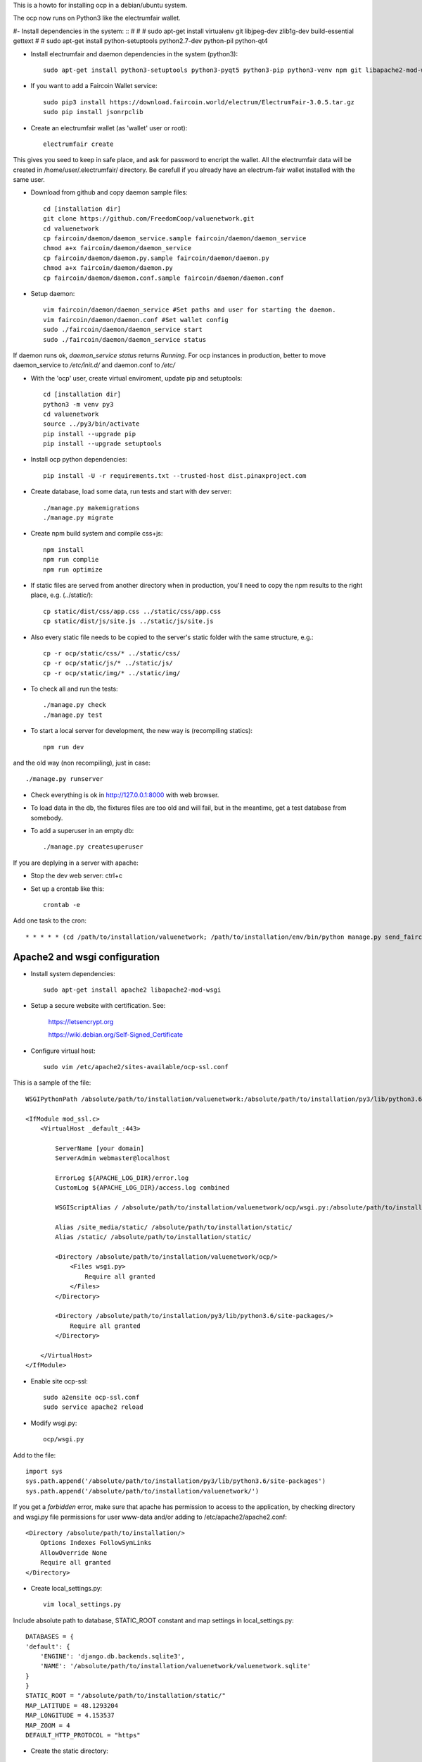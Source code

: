 This is a howto for installing ocp in a debian/ubuntu system.

The ocp now runs on Python3 like the electrumfair wallet.

#- Install dependencies in the system: ::
#
#    # sudo apt-get install virtualenv git libjpeg-dev zlib1g-dev build-essential gettext
#    # sudo apt-get install python-setuptools python2.7-dev python-pil python-qt4

- Install electrumfair and daemon dependencies in the system (python3): ::

    sudo apt-get install python3-setuptools python3-pyqt5 python3-pip python3-venv npm git libapache2-mod-wsgi-py3

- If you want to add a Faircoin Wallet service: ::

    sudo pip3 install https://download.faircoin.world/electrum/ElectrumFair-3.0.5.tar.gz
    sudo pip install jsonrpclib

- Create an electrumfair wallet (as 'wallet' user or root): ::

    electrumfair create

This gives you seed to keep in safe place, and ask for password to encript the wallet.
All the electrumfair data will be created in /home/user/.electrumfair/ directory.
Be carefull if you already have an electrum-fair wallet installed with the same user.

- Download from github and copy daemon sample files: ::

    cd [installation dir]
    git clone https://github.com/FreedomCoop/valuenetwork.git
    cd valuenetwork
    cp faircoin/daemon/daemon_service.sample faircoin/daemon/daemon_service
    chmod a+x faircoin/daemon/daemon_service
    cp faircoin/daemon/daemon.py.sample faircoin/daemon/daemon.py
    chmod a+x faircoin/daemon/daemon.py
    cp faircoin/daemon/daemon.conf.sample faircoin/daemon/daemon.conf

- Setup daemon: ::

    vim faircoin/daemon/daemon_service #Set paths and user for starting the daemon.
    vim faircoin/daemon/daemon.conf #Set wallet config
    sudo ./faircoin/daemon/daemon_service start
    sudo ./faircoin/daemon/daemon_service status

If daemon runs ok, *daemon_service status* returns *Running*.
For ocp instances in production, better to move daemon_service to */etc/init.d/* and daemon.conf to */etc/*


- With the 'ocp' user, create virtual enviroment, update pip and setuptools: ::

    cd [installation dir]
    python3 -m venv py3
    cd valuenetwork
    source ../py3/bin/activate
    pip install --upgrade pip
    pip install --upgrade setuptools

- Install ocp python dependencies: ::

    pip install -U -r requirements.txt --trusted-host dist.pinaxproject.com

- Create database, load some data, run tests and start with dev server: ::

    ./manage.py makemigrations
    ./manage.py migrate

- Create npm build system and compile css+js: ::

    npm install
    npm run complie
    npm run optimize

- If static files are served from another directory when in production, you'll need to copy the npm results to the right place, e.g. (../static/): ::

    cp static/dist/css/app.css ../static/css/app.css
    cp static/dist/js/site.js ../static/js/site.js

- Also every static file needs to be copied to the server's static folder with the same structure, e.g.: ::

    cp -r ocp/static/css/* ../static/css/
    cp -r ocp/static/js/* ../static/js/
    cp -r ocp/static/img/* ../static/img/


- To check all and run the tests: ::

    ./manage.py check
    ./manage.py test

- To start a local server for development, the new way is (recompiling statics): ::

    npm run dev

and the old way (non recompiling), just in case: ::

    ./manage.py runserver

- Check everything is ok in http://127.0.0.1:8000 with web browser.

- To load data in the db, the fixtures files are too old and will fail, but in the meantime, get a test database from somebody.

- To add a superuser in an empty db: ::

    ./manage.py createsuperuser


If you are deplying in a server with apache:

- Stop the dev web server: ctrl+c

- Set up a crontab like this: ::

    crontab -e

Add one task to the cron: ::

    * * * * * (cd /path/to/installation/valuenetwork; /path/to/installation/env/bin/python manage.py send_faircoin_requests > /dev/null 2>&1)

Apache2 and wsgi configuration
==============================

- Install system dependencies: ::

    sudo apt-get install apache2 libapache2-mod-wsgi

- Setup a secure website with certification. See:

    https://letsencrypt.org

    https://wiki.debian.org/Self-Signed_Certificate

- Configure virtual host: ::

    sudo vim /etc/apache2/sites-available/ocp-ssl.conf

This is a sample of the file: ::

    WSGIPythonPath /absolute/path/to/installation/valuenetwork:/absolute/path/to/installation/py3/lib/python3.6/site-packages

    <IfModule mod_ssl.c>
        <VirtualHost _default_:443>

            ServerName [your domain]
            ServerAdmin webmaster@localhost

            ErrorLog ${APACHE_LOG_DIR}/error.log
            CustomLog ${APACHE_LOG_DIR}/access.log combined

            WSGIScriptAlias / /absolute/path/to/installation/valuenetwork/ocp/wsgi.py:/absolute/path/to/installation/py3/lib/python3.6/site-packages

            Alias /site_media/static/ /absolute/path/to/installation/static/
            Alias /static/ /absolute/path/to/installation/static/

            <Directory /absolute/path/to/installation/valuenetwork/ocp/>
                <Files wsgi.py>
                    Require all granted
                </Files>
            </Directory>

            <Directory /absolute/path/to/installation/py3/lib/python3.6/site-packages/>
                Require all granted
            </Directory>

        </VirtualHost>
    </IfModule>

- Enable site ocp-ssl: ::

    sudo a2ensite ocp-ssl.conf
    sudo service apache2 reload

- Modify wsgi.py: ::

    ocp/wsgi.py

Add to the file: ::

    import sys
    sys.path.append('/absolute/path/to/installation/py3/lib/python3.6/site-packages')
    sys.path.append('/absolute/path/to/installation/valuenetwork/')

If you get a *forbidden* error, make sure that apache has permission to access to the application, by checking directory and wsgi.py file permissions for user www-data and/or adding to /etc/apache2/apache2.conf: ::

    <Directory /absolute/path/to/installation/>
        Options Indexes FollowSymLinks
        AllowOverride None
        Require all granted
    </Directory>

- Create local_settings.py: ::

    vim local_settings.py

Include absolute path to database, STATIC_ROOT constant and map settings in local_settings.py: ::

    DATABASES = {
    'default': {
        'ENGINE': 'django.db.backends.sqlite3',
        'NAME': '/absolute/path/to/installation/valuenetwork/valuenetwork.sqlite'
    }
    }
    STATIC_ROOT = "/absolute/path/to/installation/static/"
    MAP_LATITUDE = 48.1293204
    MAP_LONGITUDE = 4.153537
    MAP_ZOOM = 4
    DEFAULT_HTTP_PROTOCOL = "https"

- Create the static directory: ::

    mkdir /absolute/path/to/installation/static

- Run collectstatic: ::

    ./manage.py collectstatic

If static files are not visible in the site by a permissions error, you need to give access in apache2.conf: ::

    <Directory /absolute/path/to/installation/static/>
        Require all granted
    </Directory>

- Try to login. If you get an *unable to open database file* error, check apache (www-data) can read and write the db file (valuenetwork.sqlite), and the above directory too.


- An email server or an external email service with SMTP will be needed for notifications and recovering passwords. If you choose an external email service, add to local_settings.py: ::

    EMAIL_USE_TLS = True
    EMAIL_HOST = <external email service>
    EMAIL_HOST_USER = <user>
    EMAIL_HOST_PASSWORD = <passwd>
    EMAIL_PORT = <port external service>

When the site is able to send emails, another crontab configuration is needed: ::

    * * * * * (cd /path/to/installation/valuenetwork; /path/to/installation/env/bin/python manage.py emit_notices >> /path/to/installation/valuenetwork/emit_notices.log)

And in order to recive emails with correct links, you need to login with admin user and change in: ::

    https://[your domain]/admin/sites/site/1/

the field *Domain name* with your domain.


That's all!
